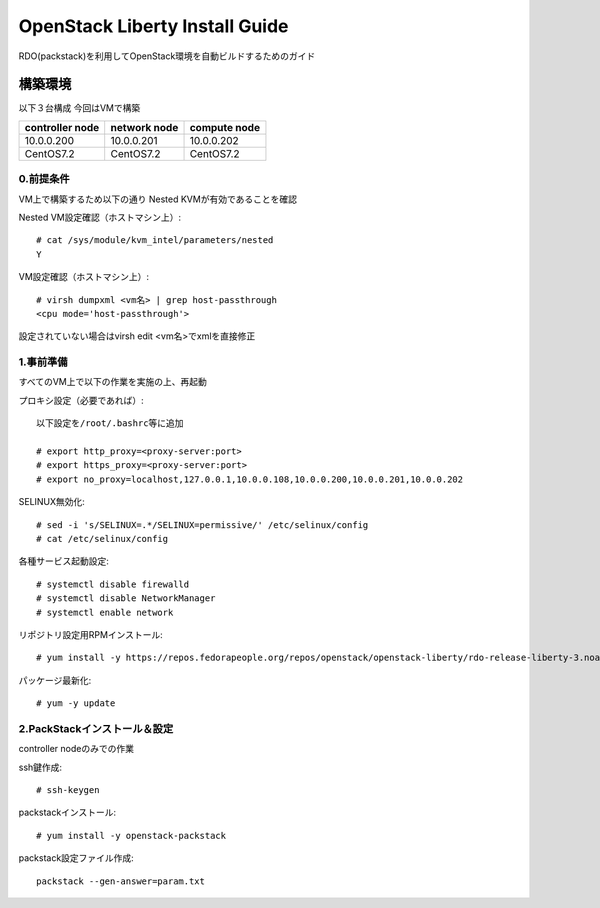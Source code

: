================================
OpenStack Liberty Install Guide
================================

RDO(packstack)を利用してOpenStack環境を自動ビルドするためのガイド


構築環境
========

以下３台構成
今回はVMで構築

=============== ============ ============
controller node network node compute node
=============== ============ ============
10.0.0.200      10.0.0.201   10.0.0.202 
CentOS7.2       CentOS7.2    CentOS7.2
=============== ============ ============

0.前提条件
--------

VM上で構築するため以下の通り
Nested KVMが有効であることを確認


Nested VM設定確認（ホストマシン上）::

 # cat /sys/module/kvm_intel/parameters/nested
 Y

VM設定確認（ホストマシン上）::

 # virsh dumpxml <vm名> | grep host-passthrough
 <cpu mode='host-passthrough'>

設定されていない場合はvirsh edit <vm名>でxmlを直接修正


1.事前準備
--------

すべてのVM上で以下の作業を実施の上、再起動

プロキシ設定（必要であれば）::

 以下設定を/root/.bashrc等に追加
 
 # export http_proxy=<proxy-server:port>
 # export https_proxy=<proxy-server:port>
 # export no_proxy=localhost,127.0.0.1,10.0.0.108,10.0.0.200,10.0.0.201,10.0.0.202

SELINUX無効化::

 # sed -i 's/SELINUX=.*/SELINUX=permissive/' /etc/selinux/config
 # cat /etc/selinux/config

各種サービス起動設定::

 # systemctl disable firewalld
 # systemctl disable NetworkManager
 # systemctl enable network

リポジトリ設定用RPMインストール::

 # yum install -y https://repos.fedorapeople.org/repos/openstack/openstack-liberty/rdo-release-liberty-3.noarch.rpm

パッケージ最新化::

 # yum -y update

2.PackStackインストール＆設定
--------

controller nodeのみでの作業

ssh鍵作成::

 # ssh-keygen 

packstackインストール::

 # yum install -y openstack-packstack

packstack設定ファイル作成::

 packstack --gen-answer=param.txt
